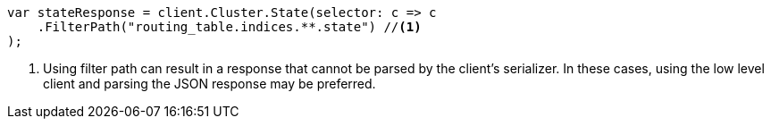 // api-conventions.asciidoc:282

////
IMPORTANT NOTE
==============
This file is generated from method Line282 in https://github.com/elastic/elasticsearch-net/tree/master/tests/Examples/Root/ApiConventionsPage.cs#L96-L107.
If you wish to submit a PR to change this example, please change the source method above and run

dotnet run -- asciidoc

from the ExamplesGenerator project directory, and submit a PR for the change at
https://github.com/elastic/elasticsearch-net/pulls
////

[source, csharp]
----
var stateResponse = client.Cluster.State(selector: c => c
    .FilterPath("routing_table.indices.**.state") //<1>
);
----
<1> Using filter path can result in a response that cannot be parsed by the client's serializer. In these cases, using the low level client and parsing the JSON response may be preferred.
